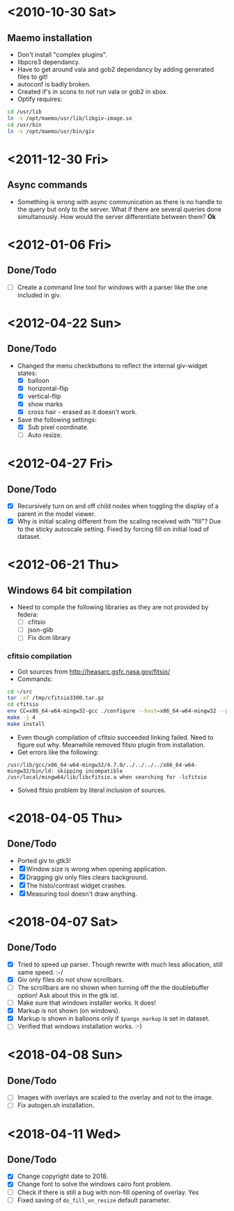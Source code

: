 #+startup: hidestars showall
* <2010-10-30 Sat>
** Maemo installation
  - Don't install "complex plugins".
  - libpcre3 dependancy.
  - Have to get around vala and gob2 dependancy by adding generated files to git!
  - autoconf is badly broken.
  - Created if's in scons to not run vala or gob2 in sbox.
  - Optify requires:
#+begin_src sh
 cd /usr/lib
 ln -s /opt/maemo/usr/lib/libgiv-image.so 
 cd /usr/bin
 ln -s /opt/maemo/usr/bin/giv
#+end_src

* <2011-12-30 Fri>
** Async commands
   - Something is wrong with async communication as there is no handle to the query but only to the server. What if there are several queries done simultanously. How would the server differentiate between them? *Ok*
* <2012-01-06 Fri>
** Done/Todo
   - [ ] Create a command line tool for windows with a parser like the one included in giv.
* <2012-04-22 Sun>
** Done/Todo
    - Changed the menu checkbuttons to reflect the internal giv-widget states:
      - [X] balloon
      - [X] horizontal-flip
      - [X] vertical-flip
      - [X] show marks
      - [X] cross hair - erased as it doesn't work.
    - Save the following settings:
      - [X] Sub pixel coordinate.
      - [ ] Auto resize.
* <2012-04-27 Fri>
** Done/Todo
   - [X] Recursively turn on and off child nodes when toggling the display of a parent in the model viewer.
   - [X] Why is initial scaling different from the scaling received with "fill"? Due to the sticky autoscale setting. Fixed by forcing fill on initial load of dataset.
* <2012-06-21 Thu>
** Windows 64 bit compilation
   - Need to compile the following libraries as they are not provided by federa:
     - [ ] cfitsio
     - [ ] json-glib
     - [ ] Fix dcm library
*** cfitsio compilation
    - Got sources from http://heasarc.gsfc.nasa.gov/fitsio/
    - Commands:
    #+begin_src sh
   cd ~/src
   tar -xf /tmp/cfitsio3300.tar.gz
   cd cfitsio
   env CC=x86_64-w64-mingw32-gcc ./configure --host=x86_64-w64-mingw32 --prefix=/usr/local/mingw64
   make -j 4
   make install
    #+end_src
   - Even though compilation of cfitsio succeeded linking failed. Need to figure out why. Meanwhile removed fitsio plugin from installation.
   - Get errors like the following:
   #+begin_example
   /usr/lib/gcc/x86_64-w64-mingw32/4.7.0/../../../../x86_64-w64-mingw32/bin/ld: skipping incompatible /usr/local/mingw64/lib/libcfitsio.a when searching for -lcfitsio
   #+end_example
    - Solved fitsio problem by literal inclusion of sources.
* <2018-04-05 Thu>
** Done/Todo
   - Ported giv to gtk3!
   - [X] Window size is wrong when opening application.
   - [X] Dragging giv only files clears background.
   - [X] The histo/contrast widget crashes.
   - [X] Measuring tool doesn't draw anything.
* <2018-04-07 Sat>
** Done/Todo
   - [X] Tried to speed up parser. Though rewrite with much less allocation, still same speed. :-/
   - [X] Giv only files do not show scrollbars. 
   - [ ] The scrollbars are no shown when turning off the the doublebuffer option! Ask about this in the gtk ist.
   - [ ] Make sure that windows installer works. It does!
   - [X] Markup is not shown (on windows).
   - [X] Markup is shown in balloons only if ~$pango_markup~ is set in dataset.
   - [ ] Verified that windows installation works. :-)
* <2018-04-08 Sun>
** Done/Todo
   - [ ] Images with overlays are scaled to the overlay and not to the image.
   - [ ] Fix autogen.sh installation.
* <2018-04-11 Wed>
** Done/Todo
   - [X] Change copyright date to 2018.
   - [X] Change font to solve the windows cairo font problem.
   - [ ] Check if there is still a bug with non-fill opening of overlay. Yes
   - [ ] Fixed saving of ~do_fill_on_resize~ default parameter.
